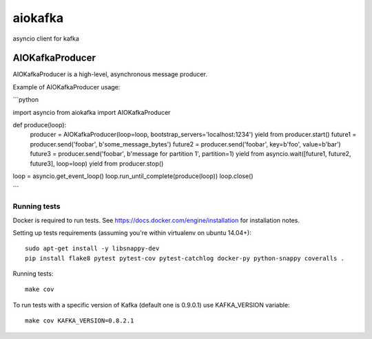aiokafka
========
.. image:: https://travis-ci.org/aio-libs/aiokafka.svg?branch=master
    :target: https://travis-ci.org/aio-libs/aiokafka
    :alt: |Build status|
.. image:: https://coveralls.io/repos/aio-libs/aiokafka/badge.png?branch=master
    :target: https://coveralls.io/r/aio-libs/aiokafka?branch=master
    :alt: |Coverage|

asyncio client for kafka



AIOKafkaProducer
****************

AIOKafkaProducer is a high-level, asynchronous message producer.

Example of AIOKafkaProducer usage:

```python

import asyncio
from aiokafka import AIOKafkaProducer

def produce(loop):
    producer = AIOKafkaProducer(loop=loop, bootstrap_servers='localhost:1234')
    yield from producer.start()
    future1 = producer.send('foobar', b'some_message_bytes')
    future2 = producer.send('foobar', key=b'foo', value=b'bar')
    future3 = producer.send('foobar', b'message for partition 1', partition=1)
    yield from asyncio.wait([future1, future2, future3], loop=loop)
    yield from producer.stop()

loop = asyncio.get_event_loop()
loop.run_until_complete(produce(loop))
loop.close()

```

Running tests
-------------

Docker is required to run tests. See https://docs.docker.com/engine/installation for installation notes.

Setting up tests requirements (assuming you're within virtualenv on ubuntu 14.04+)::

    sudo apt-get install -y libsnappy-dev
    pip install flake8 pytest pytest-cov pytest-catchlog docker-py python-snappy coveralls .

Running tests::

    make cov

To run tests with a specific version of Kafka (default one is 0.9.0.1) use KAFKA_VERSION variable::

    make cov KAFKA_VERSION=0.8.2.1
